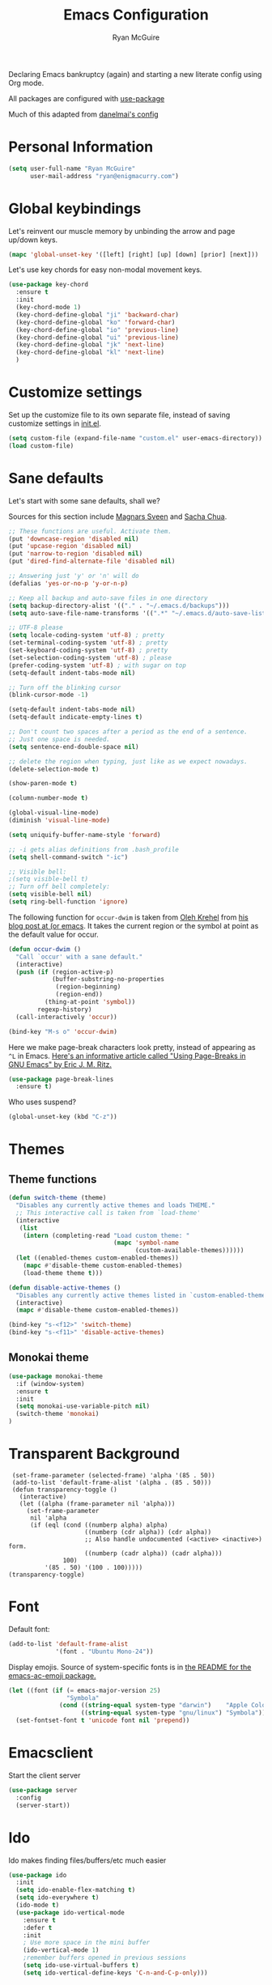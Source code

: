 #+TITLE: Emacs Configuration
#+AUTHOR: Ryan McGuire

Declaring Emacs bankruptcy (again) and starting a new literate config
using Org mode.

All packages are configured with [[https://github.com/jwiegley/use-package][use-package]]

Much of this adapted from [[https://github.com/danielmai/.emacs.d][danelmai's config]]

* Personal Information

#+begin_src emacs-lisp
(setq user-full-name "Ryan McGuire"
      user-mail-address "ryan@enigmacurry.com")
#+end_src
* Global keybindings
  Let's reinvent our muscle memory by unbinding the arrow and page up/down keys.

  #+BEGIN_SRC emacs-lisp
  (mapc 'global-unset-key '([left] [right] [up] [down] [prior] [next]))
  #+END_SRC
  
  Let's use key chords for easy non-modal movement keys.

  #+BEGIN_SRC emacs-lisp
  (use-package key-chord
    :ensure t
    :init
    (key-chord-mode 1)
    (key-chord-define-global "ji" 'backward-char)
    (key-chord-define-global "ko" 'forward-char)
    (key-chord-define-global "io" 'previous-line)
    (key-chord-define-global "ui" 'previous-line)
    (key-chord-define-global "jk" 'next-line)
    (key-chord-define-global "kl" 'next-line)
    )
  #+END_SRC

* Customize settings

Set up the customize file to its own separate file, instead of saving
customize settings in [[file:init.el][init.el]].

#+begin_src emacs-lisp
(setq custom-file (expand-file-name "custom.el" user-emacs-directory))
(load custom-file)
#+end_src
* Sane defaults

Let's start with some sane defaults, shall we?

Sources for this section include [[https://github.com/magnars/.emacs.d/blob/master/settings/sane-defaults.el][Magnars Sveen]] and [[http://pages.sachachua.com/.emacs.d/Sacha.html][Sacha Chua]].

#+begin_src emacs-lisp
;; These functions are useful. Activate them.
(put 'downcase-region 'disabled nil)
(put 'upcase-region 'disabled nil)
(put 'narrow-to-region 'disabled nil)
(put 'dired-find-alternate-file 'disabled nil)

;; Answering just 'y' or 'n' will do
(defalias 'yes-or-no-p 'y-or-n-p)

;; Keep all backup and auto-save files in one directory
(setq backup-directory-alist '(("." . "~/.emacs.d/backups")))
(setq auto-save-file-name-transforms '((".*" "~/.emacs.d/auto-save-list/" t)))

;; UTF-8 please
(setq locale-coding-system 'utf-8) ; pretty
(set-terminal-coding-system 'utf-8) ; pretty
(set-keyboard-coding-system 'utf-8) ; pretty
(set-selection-coding-system 'utf-8) ; please
(prefer-coding-system 'utf-8) ; with sugar on top
(setq-default indent-tabs-mode nil)

;; Turn off the blinking cursor
(blink-cursor-mode -1)

(setq-default indent-tabs-mode nil)
(setq-default indicate-empty-lines t)

;; Don't count two spaces after a period as the end of a sentence.
;; Just one space is needed.
(setq sentence-end-double-space nil)

;; delete the region when typing, just like as we expect nowadays.
(delete-selection-mode t)

(show-paren-mode t)

(column-number-mode t)

(global-visual-line-mode)
(diminish 'visual-line-mode)

(setq uniquify-buffer-name-style 'forward)

;; -i gets alias definitions from .bash_profile
(setq shell-command-switch "-ic")

;; Visible bell:
;(setq visible-bell t)
;; Turn off bell completely:
(setq visible-bell nil)
(setq ring-bell-function 'ignore)
#+end_src

The following function for ~occur-dwim~ is taken from [[https://github.com/abo-abo][Oleh Krehel]] from
[[http://oremacs.com/2015/01/26/occur-dwim/][his blog post at (or emacs]]. It takes the current region or the symbol
at point as the default value for occur.

#+begin_src emacs-lisp
(defun occur-dwim ()
  "Call `occur' with a sane default."
  (interactive)
  (push (if (region-active-p)
            (buffer-substring-no-properties
             (region-beginning)
             (region-end))
          (thing-at-point 'symbol))
        regexp-history)
  (call-interactively 'occur))

(bind-key "M-s o" 'occur-dwim)
#+end_src

Here we make page-break characters look pretty, instead of appearing
as =^L= in Emacs. [[http://ericjmritz.name/2015/08/29/using-page-breaks-in-gnu-emacs/][Here's an informative article called "Using
Page-Breaks in GNU Emacs" by Eric J. M. Ritz.]]

#+begin_src emacs-lisp
(use-package page-break-lines
  :ensure t)
#+end_src

Who uses suspend?
#+BEGIN_SRC emacs-lisp
(global-unset-key (kbd "C-z"))
#+END_SRC

* Themes
** Theme functions
#+begin_src emacs-lisp
(defun switch-theme (theme)
  "Disables any currently active themes and loads THEME."
  ;; This interactive call is taken from `load-theme'
  (interactive
   (list
    (intern (completing-read "Load custom theme: "
                             (mapc 'symbol-name
                                   (custom-available-themes))))))
  (let ((enabled-themes custom-enabled-themes))
    (mapc #'disable-theme custom-enabled-themes)
    (load-theme theme t)))

(defun disable-active-themes ()
  "Disables any currently active themes listed in `custom-enabled-themes'."
  (interactive)
  (mapc #'disable-theme custom-enabled-themes))

(bind-key "s-<f12>" 'switch-theme)
(bind-key "s-<f11>" 'disable-active-themes)
#+end_src
** Monokai theme
#+begin_src emacs-lisp :tangle no
(use-package monokai-theme
  :if (window-system)
  :ensure t
  :init
  (setq monokai-use-variable-pitch nil)
  (switch-theme 'monokai)
)
#+end_src
* Transparent Background
#+BEGIN_SRC 
 (set-frame-parameter (selected-frame) 'alpha '(85 . 50))
 (add-to-list 'default-frame-alist '(alpha . (85 . 50)))
 (defun transparency-toggle ()
   (interactive)
   (let ((alpha (frame-parameter nil 'alpha)))
     (set-frame-parameter
      nil 'alpha
      (if (eql (cond ((numberp alpha) alpha)
                     ((numberp (cdr alpha)) (cdr alpha))
                     ;; Also handle undocumented (<active> <inactive>) form.
                     ((numberp (cadr alpha)) (cadr alpha)))
               100)
          '(85 . 50) '(100 . 100)))))
(transparency-toggle)
#+END_SRC
* Font
Default font:

#+begin_src emacs-lisp
(add-to-list 'default-frame-alist
             '(font . "Ubuntu Mono-24"))
#+end_src

Display emojis. Source of system-specific fonts is in [[https://github.com/syohex/emacs-ac-emoji][the README for
the emacs-ac-emoji package.]]

#+BEGIN_SRC emacs-lisp
(let ((font (if (= emacs-major-version 25)
                "Symbola"
              (cond ((string-equal system-type "darwin")    "Apple Color Emoji")
                    ((string-equal system-type "gnu/linux") "Symbola")))))
  (set-fontset-font t 'unicode font nil 'prepend))
#+END_SRC

* Emacsclient
Start the client server

#+begin_src emacs-lisp
(use-package server
  :config
  (server-start))
#+end_src
* Ido

Ido makes finding files/buffers/etc much easier

#+begin_src emacs-lisp
(use-package ido
  :init
  (setq ido-enable-flex-matching t)
  (setq ido-everywhere t)
  (ido-mode t)
  (use-package ido-vertical-mode
    :ensure t
    :defer t
    :init 
    ; Use more space in the mini buffer
    (ido-vertical-mode 1)
    ;remember buffers opened in previous sessions
    (setq ido-use-virtual-buffers t)
    (setq ido-vertical-define-keys 'C-n-and-C-p-only)))
#+end_src
  
* ELPA packages
** Company
#+BEGIN_SRC emacs-lisp
(use-package company
  :ensure t
  :init
  ; use company-mode everywhere
  (add-hook 'after-init-hook 'global-company-mode)
  )
#+END_SRC
** Avy
   #+BEGIN_SRC emacs-lisp
   (use-package avy
     :ensure t
     :init
     (global-set-key (kbd "C-z") 'avy-goto-char-timer)
     )
   #+END_SRC
** Magit
#+begin_src emacs-lisp
(use-package magit
  :ensure t
  :defer t
  :bind ("C-c g" . magit-status)
  :config
  (define-key magit-status-mode-map (kbd "q") 'magit-quit-session)
  (define-key magit-status-mode-map (kbd "q") 'magit-quit-session))
#+end_src
*** Fullscreen magit
#+begin_src emacs-lisp
;; full screen magit-status

(defadvice magit-status (around magit-fullscreen activate)
  (window-configuration-to-register :magit-fullscreen)
  ad-do-it
  (delete-other-windows))

(defun magit-quit-session ()
  "Restores the previous window configuration and kills the magit buffer"
  (interactive)
  (kill-buffer)
  (jump-to-register :magit-fullscreen))

#+end_src
#+BEGIN_SRC emacs_lisp


#+END_SRC
** Gists

#+BEGIN_SRC emacs-lisp
(use-package gist
  :init
  (setq gist-view-gist t) ; view gist in browser on create
  :ensure t
  :commands gist-list)
#+END_SRC

** Rainbow mode
This minor mode sets background color to strings that match color
names, e.g. #0000ff is displayed in white with a blue background.
#+BEGIN_SRC emacs-lisp
(use-package rainbow-mode
  :ensure t
  :config
  ;(add-hook 'html-mode-hook 'rainbow-mode)
  (add-hook 'css-mode-hook 'rainbow-mode))

#+END_SRC

** Emmet

According to [[http://emmet.io/][their website]], "Emmet — the essential toolkit for web-developers."

#+begin_src emacs-lisp
(use-package emmet-mode
  :ensure t
  :commands emmet-mode
  :config
  (add-hook 'html-mode-hook 'emmet-mode)
  (add-hook 'css-mode-hook 'emmet-mode))
#+end_src

** Zoom-frm

=zoom-frm= is a nice package that allows you to resize the text of
entire Emacs frames (this includes text in the buffer, mode line, and
minibuffer). The =zoom-in/out= command acts similar to the
=text-scale-adjust= command---you can chain zooming in, out, or
resetting to the default size once the command has been initially
called.

Changing the =frame-zoom-font-difference= essentially enables a
"presentation mode" when calling =toggle-zoom-frame=.

#+begin_src emacs-lisp
(use-package zoom-frm
  :ensure t
  :bind (("C-M-=" . zoom-in/out)
         ("H-z"   . toggle-zoom-frame)
         ("s-<f1>" . toggle-zoom-frame))
  :config
  (setq frame-zoom-font-difference 15))
#+end_src

** Scratch

Convenient package to create =*scratch*= buffers that are based on the
current buffer's major mode. This is more convienent than manually
creating a buffer to do some scratch work or reusing the initial
=*scratch*= buffer.

#+begin_src emacs-lisp
(use-package scratch
  :ensure t
  :commands scratch)
#+end_src

** Shell pop

Quickly open and close a shell

#+BEGIN_SRC emacs-lisp
(use-package shell-pop
  :ensure t
  :bind ("C-c t" . shell-pop)
  :init
  (setq shell-pop-shell-type (quote ("ansi-term" "*ansi-term*" (lambda nil (ansi-term shell-pop-term-shell))))))
#+END_SRC

** Quickrun

#+BEGIN_SRC emacs-lisp
(use-package quickrun
  :defer 10
  :ensure t
  :bind ("s-q" . quickrun))
#+END_SRC

** Javascript

*** Venerable JS2 mode
#+BEGIN_SRC emacs-lisp
(use-package js2-mode
  :ensure t
  :init
  (add-to-list 'auto-mode-alist '("\\.js\\'" . js2-mode))
  (add-to-list 'interpreter-mode-alist '("node" . js2-mode))
  (add-to-list 'auto-mode-alist '("\\.jsx\\'" . js2-jsx-mode))
  :config
  (setq js2-basic-offset 2) ; Use two spaces for indentation
  (setq js2-strict-missing-semi-warning nil); Don't enforce semicolons
)
#+END_SRC

**** js2-refactor
#+BEGIN_SRC emacs-lisp
(use-package js2-refactor
  :ensure t
  :init
  (add-hook 'js2-mode-hook #'js2-refactor-mode)
)
#+END_SRC

*** Flycheck enabled eslint:

#+BEGIN_SRC emacs-lisp
(use-package eslint-fix
  :ensure t
  :init
  (eval-after-load 'js2-mode
    '(add-hook 'js2-mode-hook 
               (lambda () 
                 (add-hook 'after-save-hook 
                           (lambda ()
                             (eslint-fix)
                             ;(revert-buffer nil t)
                             ))
                 (flycheck-mode))))
)
#+END_SRC


*** Tern.js code introspection and completion:
# #+BEGIN_SRC emacs-lisp
# (use-package tern
#   :ensure t
#   :init
#   (eval-after-load 'tern
#     '(progn
#        (require 'tern-auto-complete)
#        (tern-ac-setup)))
#   (add-hook 'js-mode-hook 
#             (lambda () 
#               (tern-mode t) 
#               (auto-complete-mode)))
#   )
# (use-package tern-auto-complete
#   :ensure t
#   :config
#   (setq tern-ac-on-dot t)
# )
# #+END_SRC
** Web mode
#+BEGIN_SRC emacs-lisp
(use-package web-mode
  :ensure t
  :init
  (require 'web-mode)
  (add-to-list 'auto-mode-alist '("\\.html?\\'" . web-mode))
  (add-to-list 'auto-mode-alist '("\\.phtml\\'" . web-mode))
  (add-to-list 'auto-mode-alist '("\\.tsx\\'" . web-mode))
  (add-hook 'web-mode-hook
            (lambda ()
              (when (string-equal "tsx" (file-name-extension buffer-file-name))
                (setup-tide-mode))))
  (setq web-mode-enable-auto-quoting nil)
  (setq web-mode-code-indent-offset 2)
  (setq web-mode-markup-indent-offset 2)
  (setq web-mode-css-indent-offset 2)
  )
#+END_SRC
** Typescript
#+BEGIN_SRC emacs-lisp
(defun setup-tide-mode ()
  (interactive)
  (tide-setup)
  (flycheck-mode +1)
  (setq flycheck-check-syntax-automatically '(save mode-enabled))
  (eldoc-mode +1)
  (tide-hl-identifier-mode +1)
  ;; company is an optional dependency. You have to
  ;; install it separately via package-install
  ;; `M-x package-install [ret] company`
  (company-mode +1))
(use-package tide
  :ensure t
  :config
  ;; aligns annotation to the right hand side
  (setq company-tooltip-align-annotations t)
  ;; formats the buffer before saving
  (add-hook 'before-save-hook 'tide-format-before-save)
  (add-hook 'typescript-mode-hook #'setup-tide-mode)
  ;; format options
  (setq tide-format-options '(:insertSpaceAfterFunctionKeywordForAnonymousFunctions t :placeOpenBraceOnNewLineForFunctions nil))
  )
#+END_SRC
** Markdown mode

#+begin_src emacs-lisp
(use-package markdown-mode
  :ensure t
  :mode (("\\.markdown\\'" . markdown-mode)
         ("\\.md\\'"       . markdown-mode)
         ("\\.markdown\\'" . orgtbl-mode)
         ("\\.md\\'"       . orgtbl-mode))
)

;; Convert Org-mode table to Github Flavored Markdown
;; https://gist.github.com/yryozo/5807243
;; http://stackoverflow.com/questions/14275122/editing-markdown-pipe-tables-in-emacs#20912535
;;  
;; <!-- 
;; #+ORGTBL: SEND $1 orgtbl-to-gfm
;; | $0 | 
;; -->

(defun orgtbl-to-gfm (table params)
  "Convert the Orgtbl mode TABLE to GitHub Flavored Markdown."
  (let* ((alignment (mapconcat (lambda (x) (if x "|--:" "|---"))
                               org-table-last-alignment ""))
         (params2
          (list
           :splice t
	   :hline (concat alignment "|")
           :lstart "| " :lend " |" :sep " | ")))
    (orgtbl-to-generic table (org-combine-plists params2 params))))

#+end_src

** Projectile mode

Work on project directories
#+begin_src emacs-lisp
(use-package projectile
  :ensure t
  :diminish projectile-mode
  :commands (projectile-mode projectile-switch-project)
  :bind ("C-c p p" . projectile-switch-project)
  :config
  (projectile-global-mode t)
  (setq projectile-enable-caching t)
  (setq projectile-switch-project-action 'projectile-dired))
#+end_src

** Minimap

Sublime text like miniature buffer sidebar

#+begin_src emacs-lisp
(use-package minimap
  :ensure t
  :init
  ;(minimap-mode)
)
#+end_src
** YAML mode
#+BEGIN_SRC emacs-lisp
(use-package yaml-mode
  :ensure t
)

#+END_SRC
** Yasnippet
#+BEGIN_SRC emacs-lisp
(use-package yasnippet
  :ensure t
  )
#+END_SRC
** Pug
#+BEGIN_SRC emacs-lisp
(use-package pug-mode
  :ensure t
  )
#+END_SRC
** Dired+
#+BEGIN_SRC emacs-lisp
(use-package dired+
  :ensure t
  :config
  ; Don't open new buffers when visiting directories in dired
  (diredp-toggle-find-file-reuse-dir 1)
  )
#+END_SRC
** Neotree
#+BEGIN_SRC emacs-lisp
(use-package neotree
  :ensure t
  :config
  (global-set-key [f8] 'neotree-toggle)
  (setq neo-theme 'nerd)
  )
(use-package all-the-icons
  ;used for the icons theme
  ;but make sure to install the TTFs from the repo:
  ; https://github.com/domtronn/all-the-icons.el/tree/master/fonts
  :ensure t
)
#+END_SRC

* Python

Integrates with IPython.

#+begin_src emacs-lisp
(use-package python-mode
  :defer t
  :ensure t)
#+end_src

* Org mode
** Org activation bindings

Set up some global key bindings that integrate with Org Mode features.

#+begin_src emacs-lisp
(bind-key "C-c l" 'org-store-link)
(bind-key "C-c c" 'org-capture)
(bind-key "C-c a" 'org-agenda)
#+end_src

*** Org agenda

#+begin_src emacs-lisp
(setq org-agenda-files
      (delq nil
            (mapcar (lambda (x) (and (file-exists-p x) x))
                    '("~/Dropbox/Agenda"))))
#+end_src

*** Org capture

#+begin_src emacs-lisp
(bind-key "C-c c" 'org-capture)
(setq org-default-notes-file "~/Dropbox/Notes/notes.org")
#+end_src

** Org setup

Speed commands are a nice and quick way to perform certain actions
while at the beginning of a heading. It's not activated by default.

See the doc for speed keys by checking out [[elisp:(info%20"(org)%20speed%20keys")][the documentation for
speed keys in Org mode]].

#+begin_src emacs-lisp
(setq org-use-speed-commands t)
#+end_src

#+begin_src emacs-lisp
(setq org-image-actual-width 550)
#+end_src

#+BEGIN_SRC emacs-lisp
(setq org-highlight-latex-and-related '(latex script entities))
#+END_SRC

** Org tags

The default value is -77, which is weird for smaller width windows.
I'd rather have the tags align horizontally with the header. 45 is a
good column number to do that.

#+begin_src emacs-lisp
(setq org-tags-column 45)
#+end_src

** Org babel languages

#+begin_src emacs-lisp
(org-babel-do-load-languages
 'org-babel-load-languages
 '((python . t)
   (C . t)
   (calc . t)
   (latex . t)
   (java . t)
   (ruby . t)
   (lisp . t)
   (scheme . t)
   (shell . t)
   (sqlite . t)
   (js . t)))

(defun my-org-confirm-babel-evaluate (lang body)
  "Do not confirm evaluation for these languages."
  (not (or (string= lang "C")
           (string= lang "java")
           (string= lang "python")
           (string= lang "emacs-lisp")
           (string= lang "sqlite"))))
(setq org-confirm-babel-evaluate 'my-org-confirm-babel-evaluate)
#+end_src

** Org babel/source blocks

I like to have source blocks properly syntax highlighted and with the
editing popup window staying within the same window so all the windows
don't jump around. Also, having the top and bottom trailing lines in
the block is a waste of space, so we can remove them.

I noticed that fontification doesn't work with markdown mode when the
block is indented after editing it in the org src buffer---the leading
#s for headers don't get fontified properly because they appear as Org
comments. Setting ~org-src-preserve-indentation~ makes things
consistent as it doesn't pad source blocks with leading spaces.

#+begin_src emacs-lisp
(setq org-src-fontify-natively t
      org-src-window-setup 'current-window
      org-src-strip-leading-and-trailing-blank-lines t
      org-src-preserve-indentation t
      org-src-tab-acts-natively t)
#+end_src

** Org exporting

*** Pandoc exporter

Pandoc converts between a huge number of different file formats. 

#+begin_src emacs-lisp
(use-package ox-pandoc
  :no-require t
  :defer 10
  :ensure t)
#+end_src
*** LaTeX exporting

I've had issues with getting BiBTeX to work correctly with the LaTeX exporter for PDF exporting. By changing the command to `latexmk` references appear in the PDF output like they should. Source: http://tex.stackexchange.com/a/161619.

#+BEGIN_SRC emacs-lisp
(setq org-latex-pdf-process (list "latexmk -pdf %f"))
#+END_SRC
* Smart TAB completion
This is giving me some problems so this is left unbound for now.
#+BEGIN_SRC emacs-lisp
(defun check-expansion ()
  (save-excursion
    (if (looking-at "\\_>") t
      (backward-char 1)
      (if (looking-at "\\.") t
        (backward-char 1)
        (if (looking-at "->") t nil)))))

(defun do-yas-expand ()
  (let ((yas/fallback-behavior 'return-nil))
      (yas/expand)))

(defun tab-indent-or-complete ()
  (interactive)
  (if (minibufferp)
      (minibuffer-complete)
    (if (or (not yas/minor-mode)
            (null (do-yas-expand)))
        (if (check-expansion)
            (company-complete-common)
          (indent-for-tab-command)))))

;(global-set-key [tab] 'tab-indent-or-complete)
#+END_SRC
